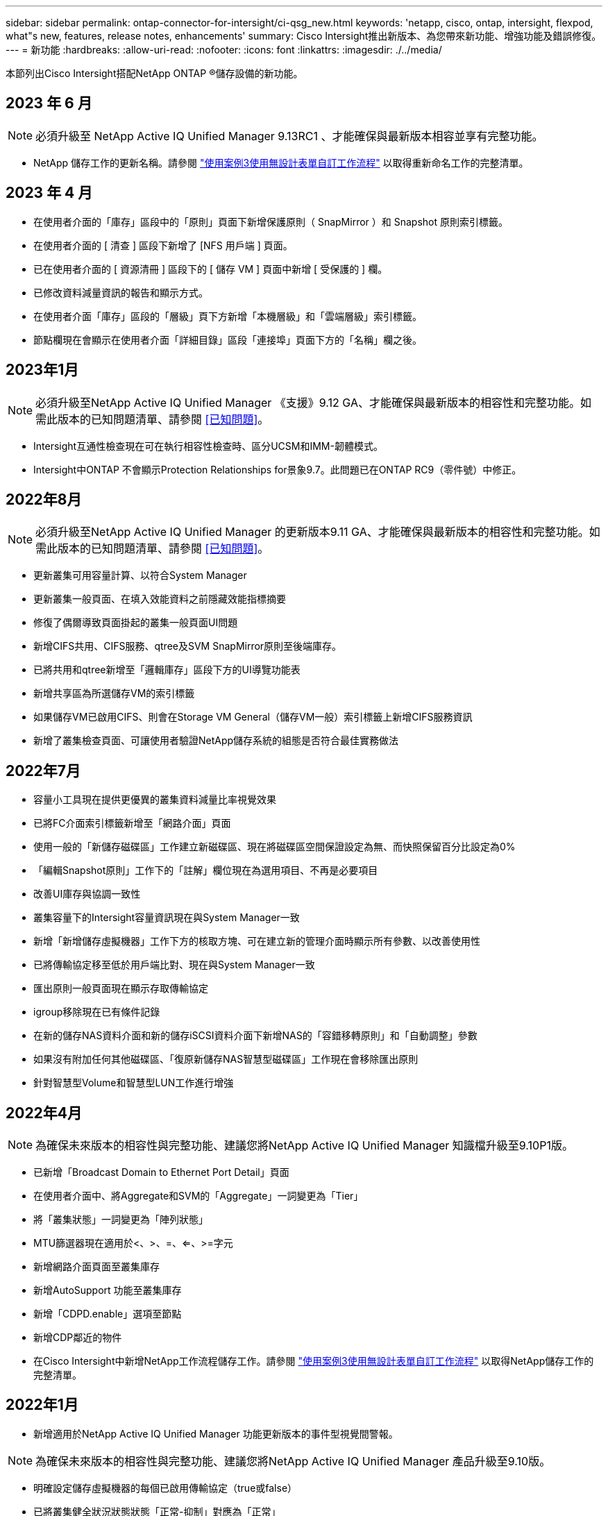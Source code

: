 ---
sidebar: sidebar 
permalink: ontap-connector-for-intersight/ci-qsg_new.html 
keywords: 'netapp, cisco, ontap, intersight, flexpod, what"s new, features, release notes, enhancements' 
summary: Cisco Intersight推出新版本、為您帶來新功能、增強功能及錯誤修復。 
---
= 新功能
:hardbreaks:
:allow-uri-read: 
:nofooter: 
:icons: font
:linkattrs: 
:imagesdir: ./../media/


[role="lead"]
本節列出Cisco Intersight搭配NetApp ONTAP ®儲存設備的新功能。



== 2023 年 6 月


NOTE: 必須升級至 NetApp Active IQ Unified Manager 9.13RC1 、才能確保與最新版本相容並享有完整功能。

* NetApp 儲存工作的更新名稱。請參閱 link:ci-qsg_use_cases.html["使用案例3使用無設計表單自訂工作流程"^] 以取得重新命名工作的完整清單。




== 2023 年 4 月

* 在使用者介面的「庫存」區段中的「原則」頁面下新增保護原則（ SnapMirror ）和 Snapshot 原則索引標籤。
* 在使用者介面的 [ 清查 ] 區段下新增了 [NFS 用戶端 ] 頁面。
* 已在使用者介面的 [ 資源清冊 ] 區段下的 [ 儲存 VM ] 頁面中新增 [ 受保護的 ] 欄。
* 已修改資料減量資訊的報告和顯示方式。
* 在使用者介面「庫存」區段的「層級」頁下方新增「本機層級」和「雲端層級」索引標籤。
* 節點欄現在會顯示在使用者介面「詳細目錄」區段「連接埠」頁面下方的「名稱」欄之後。




== 2023年1月


NOTE: 必須升級至NetApp Active IQ Unified Manager 《支援》9.12 GA、才能確保與最新版本的相容性和完整功能。如需此版本的已知問題清單、請參閱 <<已知問題>>。

* Intersight互通性檢查現在可在執行相容性檢查時、區分UCSM和IMM-韌體模式。
* Intersight中ONTAP 不會顯示Protection Relationships for景象9.7。此問題已在ONTAP RC9（零件號）中修正。




== 2022年8月


NOTE: 必須升級至NetApp Active IQ Unified Manager 的更新版本9.11 GA、才能確保與最新版本的相容性和完整功能。如需此版本的已知問題清單、請參閱 <<已知問題>>。

* 更新叢集可用容量計算、以符合System Manager
* 更新叢集一般頁面、在填入效能資料之前隱藏效能指標摘要
* 修復了偶爾導致頁面掛起的叢集一般頁面UI問題
* 新增CIFS共用、CIFS服務、qtree及SVM SnapMirror原則至後端庫存。
* 已將共用和qtree新增至「邏輯庫存」區段下方的UI導覽功能表
* 新增共享區為所選儲存VM的索引標籤
* 如果儲存VM已啟用CIFS、則會在Storage VM General（儲存VM一般）索引標籤上新增CIFS服務資訊
* 新增了叢集檢查頁面、可讓使用者驗證NetApp儲存系統的組態是否符合最佳實務做法




== 2022年7月

* 容量小工具現在提供更優異的叢集資料減量比率視覺效果
* 已將FC介面索引標籤新增至「網路介面」頁面
* 使用一般的「新儲存磁碟區」工作建立新磁碟區、現在將磁碟區空間保證設定為無、而快照保留百分比設定為0%
* 「編輯Snapshot原則」工作下的「註解」欄位現在為選用項目、不再是必要項目
* 改善UI庫存與協調一致性
* 叢集容量下的Intersight容量資訊現在與System Manager一致
* 新增「新增儲存虛擬機器」工作下方的核取方塊、可在建立新的管理介面時顯示所有參數、以改善使用性
* 已將傳輸協定移至低於用戶端比對、現在與System Manager一致
* 匯出原則一般頁面現在顯示存取傳輸協定
* igroup移除現在已有條件記錄
* 在新的儲存NAS資料介面和新的儲存iSCSI資料介面下新增NAS的「容錯移轉原則」和「自動調整」參數
* 如果沒有附加任何其他磁碟區、「復原新儲存NAS智慧型磁碟區」工作現在會移除匯出原則
* 針對智慧型Volume和智慧型LUN工作進行增強




== 2022年4月


NOTE: 為確保未來版本的相容性與完整功能、建議您將NetApp Active IQ Unified Manager 知識檔升級至9.10P1版。

* 已新增「Broadcast Domain to Ethernet Port Detail」頁面
* 在使用者介面中、將Aggregate和SVM的「Aggregate」一詞變更為「Tier」
* 將「叢集狀態」一詞變更為「陣列狀態」
* MTU篩選器現在適用於<、>、=、<=、>=字元
* 新增網路介面頁面至叢集庫存
* 新增AutoSupport 功能至叢集庫存
* 新增「CDPD.enable」選項至節點
* 新增CDP鄰近的物件
* 在Cisco Intersight中新增NetApp工作流程儲存工作。請參閱 link:ci-qsg_use_cases.html["使用案例3使用無設計表單自訂工作流程"^] 以取得NetApp儲存工作的完整清單。




== 2022年1月

* 新增適用於NetApp Active IQ Unified Manager 功能更新版本的事件型視覺間警報。



NOTE: 為確保未來版本的相容性與完整功能、建議您將NetApp Active IQ Unified Manager 產品升級至9.10版。

* 明確設定儲存虛擬機器的每個已啟用傳輸協定（true或false）
* 已將叢集健全狀況狀態狀態「正常-抑制」對應為「正常」
* 已將Health（健全狀況）欄重新命名為叢集清單頁面下方的Cluster Status（叢集狀態）欄
* 如果叢集當機或無法連線、則顯示儲存陣列「無法連線」
* 已將Health（健全狀況）欄重新命名為Array Status（陣列狀態）欄、位於Cluster General（叢集一般
* SVM現在有一個「Volumes」（磁碟區）索引標籤、顯示SVM的所有磁碟區
* Volume具有快照容量區段
* 授權現已正確顯示




== 2021年10月

* 更新了Cisco Intersight中可用的NetApp儲存工作清單。請參閱 link:ci-qsg_use_cases.html["使用案例3使用無設計表單自訂工作流程"^] 以取得NetApp儲存工作的完整清單。
* 已新增「叢集」清單頁下方的「健全狀況」欄。
* 所選叢集的「General（一般）」頁面下方現在提供更多詳細資料。
* NTP伺服器表格現在可透過導覽窗格存取。
* 新增「感應器」索引標籤、其中包含儲存虛擬機器的「一般」頁面。
* VLAN和連結集合體群組摘要現在可在「連接埠一般」頁面下找到。
* 「Volume Total Capacity」（磁碟區總容量）表格下新增的「Total Data Capacity」（總資料
* 在「平均Volume統計資料」、「平均LUN統計資料」、「平均Aggregate統計資料」、「平均儲存VM統計資料」及「平均節點統計資料」表格中新增的延遲、IOPS及處理量欄
+

NOTE: 以上效能指標僅適用於透過NetApp Active IQ Unified Manager 供應器9.9或更新版本監控的儲存陣列。





== 已知問題

* 如果您使用的是AIQUM 9.11或更早版本、則「儲存清單」頁面上顯示的值與「儲存設備」一般頁面上的容量長條圖之間會發生差異。若要解決此問題、請升級至AIQUM 9.12或更新版本、以確保顯示的容量值準確無誤。
* 如果您使用AIQUM 9.11或更早版本、「整合式系統」頁面下方的「互通性」索引標籤所執行的任何檢查、都無法準確區分IMM和UCSM Cisco元件。若要解決此問題、請升級至AIQUM 9.12、以確保所有元件均已正確識別。
* 為了確保Intersight儲存設備庫存資料在資料收集過程中不會受到影響、任何不受支援ONTAP 的視覺叢集（亦即ONTAP 、版本低於下列版本的版本）都必須從Active IQ Unified Manager 該功能表（AIQUM）中移除。
* 所有宣稱的目標都需要最低版本的AIQUM（9.11）才能FlexPod 順利完成、以利執行整合式系統互通性查詢。
* 如果使用 FQDN 將 ONTAP 叢集新增至 AIQUM 、則「儲存設備詳細目錄檢查」頁面將不會填入。使用者必須使用 IP 位址將 ONTAP 叢集新增至 AIQUM 。

